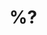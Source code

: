* %?
  :LOGBOOK:
  CLOCK: %U--%U =>  0:00
  :OPEN: %U
  :END:
  :PROPERTIES:
  :Open: %U
  :Subject: %:subject
  :Date: %:date
  :MessageID: %:message-id
  :Link: [[notmuch-tree:id:%:message-id]]
  :URL: [[https://yhetil.org/%^{prompt|guix-devel|patches|bug}/%:message-id]]
  :END:
